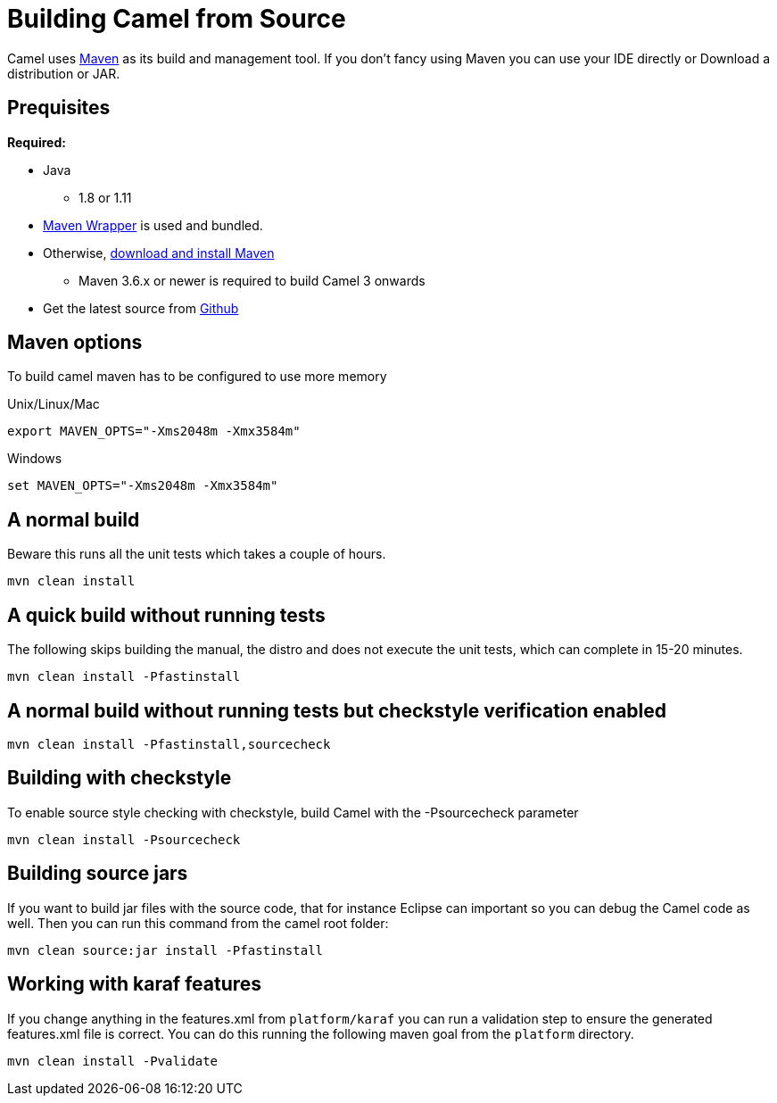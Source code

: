 [[Building-BuildingCamelfromSource]]
= Building Camel from Source

Camel uses http://maven.apache.org/[Maven] as its build and management
tool. If you don't fancy using Maven you can use your IDE directly or
Download a distribution or JAR.

[[Building-Prequisites]]
== Prequisites

*Required:*

* Java
** 1.8 or 1.11

* https://github.com/takari/maven-wrapper[Maven Wrapper] is used and bundled.

* Otherwise, http://maven.apache.org/download.html[download and install Maven]
** Maven 3.6.x or newer is required to build Camel 3 onwards

* Get the latest source from https://github.com/apache/camel/[Github]

[[Building-Mavenoptions]]
== Maven options

To build camel maven has to be configured to use more memory

[[Building-UnixLinuxMac]]
Unix/Linux/Mac

[source,text]
------------------------------------------------------------
export MAVEN_OPTS="-Xms2048m -Xmx3584m"
------------------------------------------------------------


[[Building-Windows]]
Windows

[source,text]
-------------------------------------------------------
set MAVEN_OPTS="-Xms2048m -Xmx3584m"
-------------------------------------------------------

[[Building-Anormalbuild]]
== A normal build

Beware this runs all the unit tests which takes a couple of hours.

[source,text]
-----------------
mvn clean install
-----------------

[[Building-Anormalbuildwithoutrunningtests]]
== A quick build without running tests

The following skips building the manual, the distro and does not execute
the unit tests, which can complete in 15-20 minutes.

[source,text]
-------------------------------
mvn clean install -Pfastinstall
-------------------------------

[[Building-Anormalbuildwithoutrunningtestsbutcheckstyleverificationenabled]]
== A normal build without running tests but checkstyle verification enabled

[source,text]
-------------------------------------------
mvn clean install -Pfastinstall,sourcecheck
-------------------------------------------

[[Building-Buildingwithcheckstyle]]
== Building with checkstyle

To enable source style checking with checkstyle, build Camel with the
-Psourcecheck parameter

[source,text]
-------------------------------
mvn clean install -Psourcecheck 
-------------------------------

[[Building-Buildingsourcejars]]
== Building source jars

If you want to build jar files with the source code, that for instance
Eclipse can important so you can debug the Camel code as well. Then you
can run this command from the camel root folder:

[source,text]
------------------------------------------
mvn clean source:jar install -Pfastinstall
------------------------------------------

[[Building-Workingwithkaraffeatures]]
== Working with karaf features

If you change anything in the features.xml from `platform/karaf` you can
run a validation step to ensure the generated features.xml file is
correct. You can do this running the following maven goal from the
`platform` directory.

[source,text]
----------------------------
mvn clean install -Pvalidate
----------------------------

